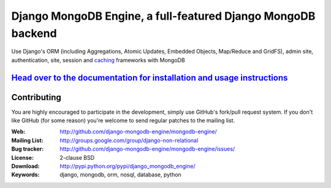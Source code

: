===============================================================
 Django MongoDB Engine, a full-featured Django MongoDB backend
===============================================================

Use Django's ORM (including Aggregations, Atomic Updates, Embedded Objects,
Map/Reduce and GridFS), admin site, authentication, site, session and `caching`_
frameworks with MongoDB

`Head over to the documentation for installation and usage instructions <http://django-mongodb-engine.github.com/mongodb-engine/>`_
===================================================================================================================================

.. _caching: https://github.com/django-mongodb-engine/mongodb-cache

Contributing
============
You are highly encouraged to participate in the development, simply use
GitHub's fork/pull request system.
If you don't like GitHub (for some reason) you're welcome
to send regular patches to the mailing list.

:Web: http://github.com/django-mongodb-engine/mongodb-engine/
:Mailing List: http://groups.google.com/group/django-non-relational
:Bug tracker: http://github.com/django-mongodb-engine/mongodb-engine/issues/
:License: 2-clause BSD
:Download: http://pypi.python.org/pypi/django_mongodb_engine/
:Keywords: django, mongodb, orm, nosql, database, python

